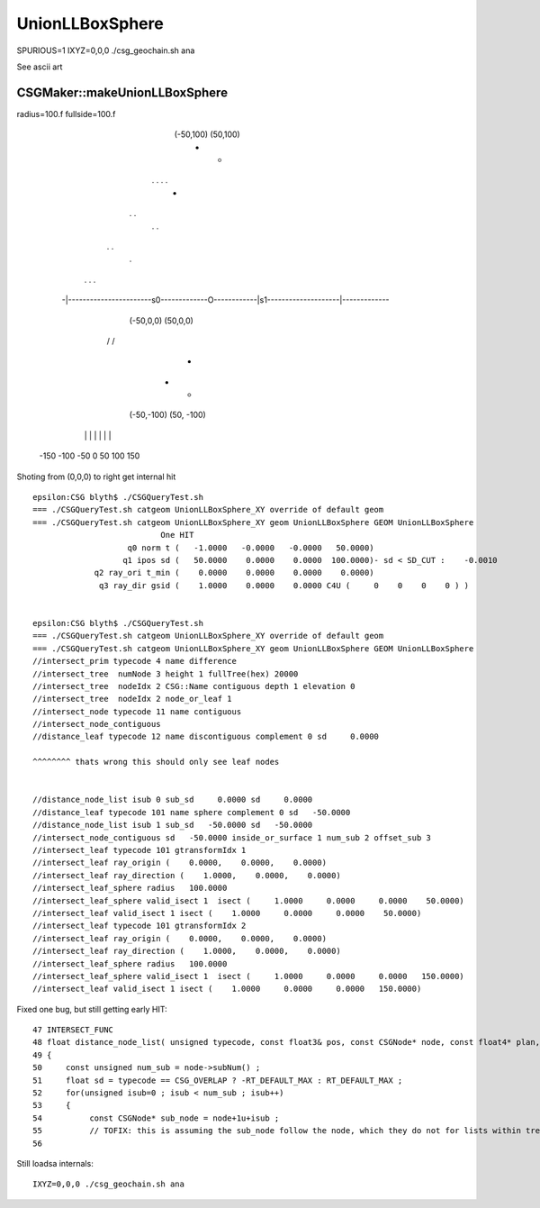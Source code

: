 UnionLLBoxSphere
===================


SPURIOUS=1 IXYZ=0,0,0 ./csg_geochain.sh ana 

See ascii art 

CSGMaker::makeUnionLLBoxSphere
--------------------------------

radius=100.f fullside=100.f


                                   (-50,100)                  (50,100)
                                    +                           +
                          .                 .             .            .
                                                   +  
                     .                                                       .
                                              .           . 
 
                  .                                                                 .
                                         .

              .                       .                       \                        .
             
                               
           -|-----------------------s0-------------O------------|s1--------------------|-------------
                              (-50,0,0)                       (50,0,0)                        

              \                        \                      /                       /


                   
                 
                                                    +


                                    +                           +
                                  (-50,-100)                 (50, -100)


            |          |            |             |            |           |          |
          -150        -100         -50            0            50         100        150
          



Shoting from (0,0,0) to right get internal hit


::

    epsilon:CSG blyth$ ./CSGQueryTest.sh 
    === ./CSGQueryTest.sh catgeom UnionLLBoxSphere_XY override of default geom
    === ./CSGQueryTest.sh catgeom UnionLLBoxSphere_XY geom UnionLLBoxSphere GEOM UnionLLBoxSphere
                               One HIT
                        q0 norm t (   -1.0000   -0.0000   -0.0000   50.0000)
                       q1 ipos sd (   50.0000    0.0000    0.0000  100.0000)- sd < SD_CUT :    -0.0010
                 q2 ray_ori t_min (    0.0000    0.0000    0.0000    0.0000)
                  q3 ray_dir gsid (    1.0000    0.0000    0.0000 C4U (     0    0    0    0 ) )


    epsilon:CSG blyth$ ./CSGQueryTest.sh 
    === ./CSGQueryTest.sh catgeom UnionLLBoxSphere_XY override of default geom
    === ./CSGQueryTest.sh catgeom UnionLLBoxSphere_XY geom UnionLLBoxSphere GEOM UnionLLBoxSphere
    //intersect_prim typecode 4 name difference 
    //intersect_tree  numNode 3 height 1 fullTree(hex) 20000 
    //intersect_tree  nodeIdx 2 CSG::Name contiguous depth 1 elevation 0 
    //intersect_tree  nodeIdx 2 node_or_leaf 1 
    //intersect_node typecode 11 name contiguous 
    //intersect_node_contiguous 
    //distance_leaf typecode 12 name discontiguous complement 0 sd     0.0000 

    ^^^^^^^^ thats wrong this should only see leaf nodes 


    //distance_node_list isub 0 sub_sd     0.0000 sd     0.0000 
    //distance_leaf typecode 101 name sphere complement 0 sd   -50.0000 
    //distance_node_list isub 1 sub_sd   -50.0000 sd   -50.0000 
    //intersect_node_contiguous sd   -50.0000 inside_or_surface 1 num_sub 2 offset_sub 3 
    //intersect_leaf typecode 101 gtransformIdx 1 
    //intersect_leaf ray_origin (    0.0000,    0.0000,    0.0000) 
    //intersect_leaf ray_direction (    1.0000,    0.0000,    0.0000) 
    //intersect_leaf_sphere radius   100.0000 
    //intersect_leaf_sphere valid_isect 1  isect (     1.0000     0.0000     0.0000    50.0000)  
    //intersect_leaf valid_isect 1 isect (    1.0000     0.0000     0.0000    50.0000)   
    //intersect_leaf typecode 101 gtransformIdx 2 
    //intersect_leaf ray_origin (    0.0000,    0.0000,    0.0000) 
    //intersect_leaf ray_direction (    1.0000,    0.0000,    0.0000) 
    //intersect_leaf_sphere radius   100.0000 
    //intersect_leaf_sphere valid_isect 1  isect (     1.0000     0.0000     0.0000   150.0000)  
    //intersect_leaf valid_isect 1 isect (    1.0000     0.0000     0.0000   150.0000)   




Fixed one bug, but still getting early HIT::

     47 INTERSECT_FUNC
     48 float distance_node_list( unsigned typecode, const float3& pos, const CSGNode* node, const float4* plan, const qat4* itra )
     49 {
     50     const unsigned num_sub = node->subNum() ;
     51     float sd = typecode == CSG_OVERLAP ? -RT_DEFAULT_MAX : RT_DEFAULT_MAX ;
     52     for(unsigned isub=0 ; isub < num_sub ; isub++)
     53     {
     54          const CSGNode* sub_node = node+1u+isub ;  
     55          // TOFIX: this is assuming the sub_node follow the node, which they do not for lists within trees
     56          



Still loadsa internals::

    IXYZ=0,0,0 ./csg_geochain.sh ana



